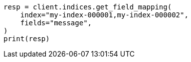 // This file is autogenerated, DO NOT EDIT
// indices/get-field-mapping.asciidoc:226

[source, python]
----
resp = client.indices.get_field_mapping(
    index="my-index-000001,my-index-000002",
    fields="message",
)
print(resp)
----
